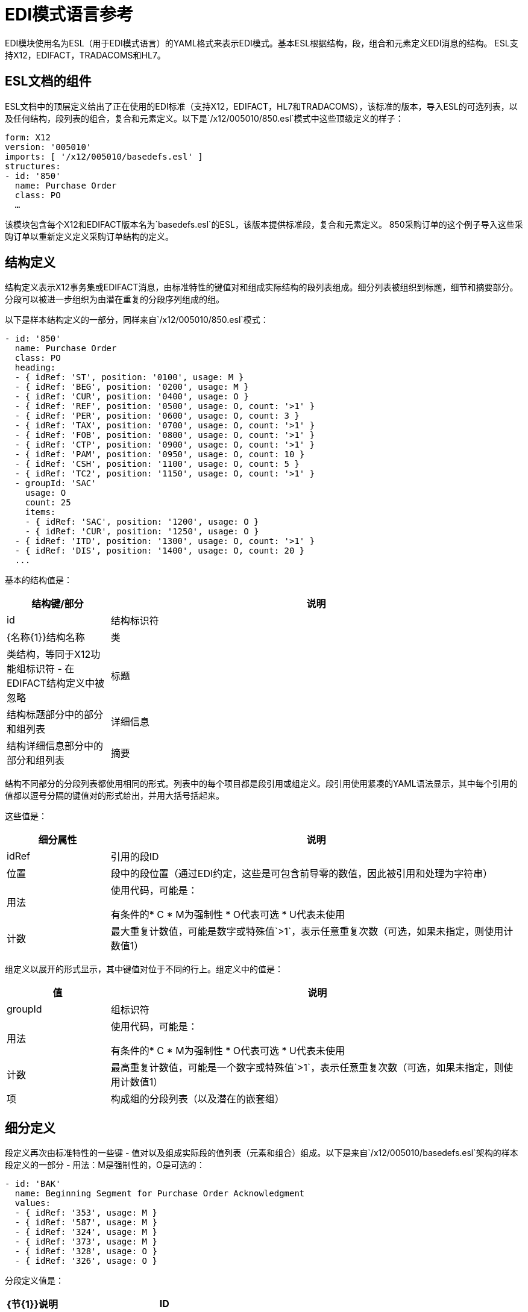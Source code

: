 =  EDI模式语言参考
:keywords: b2b, edi, schema, yaml, language, reference

EDI模块使用名为ESL（用于EDI模式语言）的YAML格式来表示EDI模式。基本ESL根据结构，段，组合和元素定义EDI消息的结构。 ESL支持X12，EDIFACT，TRADACOMS和HL7。

==  ESL文档的组件

ESL文档中的顶层定义给出了正在使用的EDI标准（支持X12，EDIFACT，HL7和TRADACOMS），该标准的版本，导入ESL的可选列表，以及任何结构，段列表的组合，复合和元素定义。以下是`/x12/005010/850.esl`模式中这些顶级定义的样子：

[source,yaml, linenums]
----
form: X12
version: '005010'
imports: [ '/x12/005010/basedefs.esl' ]
structures:
- id: '850'
  name: Purchase Order
  class: PO
  …
----

该模块包含每个X12和EDIFACT版本名为`basedefs.esl`的ESL，该版本提供标准段，复合和元素定义。 850采购订单的这个例子导入这些采购订单以重新定义定义采购订单结构的定义。

== 结构定义

结构定义表示X12事务集或EDIFACT消息，由标准特性的键值对和组成实际结构的段列表组成。细分列表被组织到标题，细节和摘要部分。分段可以被进一步组织为由潜在重复的分段序列组成的组。

以下是样本结构定义的一部分，同样来自`/x12/005010/850.esl`模式：

[source,yaml, linenums]
----
- id: '850'
  name: Purchase Order
  class: PO
  heading:
  - { idRef: 'ST', position: '0100', usage: M }
  - { idRef: 'BEG', position: '0200', usage: M }
  - { idRef: 'CUR', position: '0400', usage: O }
  - { idRef: 'REF', position: '0500', usage: O, count: '>1' }
  - { idRef: 'PER', position: '0600', usage: O, count: 3 }
  - { idRef: 'TAX', position: '0700', usage: O, count: '>1' }
  - { idRef: 'FOB', position: '0800', usage: O, count: '>1' }
  - { idRef: 'CTP', position: '0900', usage: O, count: '>1' }
  - { idRef: 'PAM', position: '0950', usage: O, count: 10 }
  - { idRef: 'CSH', position: '1100', usage: O, count: 5 }
  - { idRef: 'TC2', position: '1150', usage: O, count: '>1' }
  - groupId: 'SAC'
    usage: O
    count: 25
    items:
    - { idRef: 'SAC', position: '1200', usage: O }
    - { idRef: 'CUR', position: '1250', usage: O }
  - { idRef: 'ITD', position: '1300', usage: O, count: '>1' }
  - { idRef: 'DIS', position: '1400', usage: O, count: 20 }
  ...
----

基本的结构值是：

[%header, cols="20a,80a"]
|===
|结构键/部分 |说明
| id  |结构标识符
| {名称{1}}结构名称
|类 |类结构，等同于X12功能组标识符 - 在EDIFACT结构定义中被忽略
|标题 |结构标题部分中的部分和组列表
|详细信息 |结构详细信息部分中的部分和组列表
|摘要 |结构标题部分中的部分和组列表
|===

结构不同部分的分段列表都使用相同的形式。列表中的每个项目都是段引用或组定义。段引用使用紧凑的YAML语法显示，其中每个引用的值都以逗号分隔的键值对的形式给出，并用大括号括起来。

这些值是：

[%header, cols="20a,80a"]
|===
|细分属性 |说明
| idRef  |引用的段ID
|位置 |段中的段位置（通过EDI约定，这些是可包含前导零的数值，因此被引用和处理为字符串）
|用法 |使用代码，可能是：

有条件的*  C
*  M为强制性
*  O代表可选
*  U代表未使用
|计数 |最大重复计数值，可能是数字或特殊值`>1`，表示任意重复次数（可选，如果未指定，则使用计数值1）
|===

组定义以展开的形式显示，其中键值对位于不同的行上。组定义中的值是：

[%header, cols="20a,80a"]
|===
|值| 说明
| groupId  |组标识符
|用法 |使用代码，可能是：

有条件的*  C
*  M为强制性
*  O代表可选
*  U代表未使用
|计数 |最高重复计数值，可能是一个数字或特殊值`>1`，表示任意重复次数（可选，如果未指定，则使用计数值1）
|项 |构成组的分段列表（以及潜在的嵌套组）
|===

== 细分定义

段定义再次由标准特性的一些键 - 值对以及组成实际段的值列表（元素和组合）组成。以下是来自`/x12/005010/basedefs.esl`架构的样本段定义的一部分 - 用法：M是强制性的，O是可选的：

[source,yaml, linenums]
----
- id: 'BAK'
  name: Beginning Segment for Purchase Order Acknowledgment
  values:
  - { idRef: '353', usage: M }
  - { idRef: '587', usage: M }
  - { idRef: '324', usage: M }
  - { idRef: '373', usage: M }
  - { idRef: '328', usage: O }
  - { idRef: '326', usage: O }
----

分段定义值是：

[%header, cols="20a,80a"]
|===
| {节{1}}说明
| ID  |段标识符
|名称 |段名称
|值 |段中的元素和合成列表
|===

值列表通过ID引用元素和组合，使用紧凑的YAML语法显示，其中每个引用的值都以逗号分隔的键值对的形式给出，并用大括号括起来。这些参考值是：

[%header, cols="20a,80a"]
|===
| {节{1}}说明
| idRef  |被引用的元素或复合ID
|位置 |段中的值位置（可选，通常不使用;默认情况下，位置从1开始，每个连续值增加1）
|名称 |段中的值的名称（默认情况下使用的可选，元素或复合名称）
|用法 |使用代码，可能是：

有条件的*  C
*  M为强制性
*  O代表可选
*  U代表未使用
| count  |最大重复计数值，可以是任意数字或特殊值'> 1'，表示任意重复次数（可选，如果未指定，则使用计数值1）
|===

== 复合定义

复合定义与段定义非常相似，同样由标准特性的一些键 - 值对以及构成实际复合的值列表（元素和组合）组成。以下是来自`/x12/005010/basedefs.esl`模式的示例复合定义的一部分：

[source,yaml, linenums]
----
- id: 'C022'
  name: 'Health Care Code Information'
  values:
  - { idRef: '1270', usage: M }
  - { idRef: '1271', usage: M }
  - { idRef: '1250', usage: C }
  - { idRef: '1251', usage: C }
  - { idRef: '782', usage: O }
----

复合定义值是：

[%header, cols="20a,80a"]
|===
| {名称{1}}说明
| id  |合成标识符
|名称 |合成名称
|为组合内的元素和合成列表 |列表
|===

值列表通过ID引用元素和组合，使用紧凑的YAML语法显示，其中每个引用的值都以逗号分隔的键值对的形式给出，并用大括号括起来。这些参考值是：

[%header, cols="20a,80a"]
|===
| {名称{1}}说明
| idRef  |被引用的元素或复合ID
|位置 |组合中的值位置（可选，通常不使用;默认情况下，位置从1开始，每个连续值增加1）
|用法 |使用代码，可能是：

有条件的*  C
*  M为强制性
*  O代表可选
*  U代表未使用
|===

== 元素定义

元素定义非常简单，由标准特性的基本键值对组成。

以下是来自`/x12/005010/basedefs.esl`模式的几个元素定义：

[source,yaml, linenums]
----
elements:
  - { id: '1', name: 'Route Code', type: AN, minLength: 1,
      maxLength: 13 }
  - { id: '100', name: 'Currency Code', type: ID, minLength: 3,
      maxLength: 3 }
  - { id: '1000', name: 'Service Characteristics Qualifier',
      type: AN, minLength: 2, maxLength: 3 }
----

元素定义值是：

[%header, cols="20a,80a"]
|===
| {名称{1}}说明
| id  |元素标识符
|名称 |元素名称
|类型 |值类型代码，可能是（当前不支持Binary数据类型）：

*  N为整数
*  N0-N9代表在指定位置有隐含小数点的数字（N0相当于N）
*  R为十进制数字
标识符的*  ID
*  AN用于字母数字字符串
*  DT代表日期
* 一段时间

| minLength  |值中有效字符的最小数量
| maxLength  |值中有效字符的最大数量
|===

